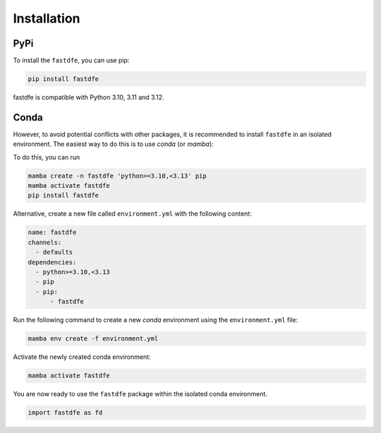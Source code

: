 .. _reference.python.installation:

Installation
============

PyPi
^^^^
To install the ``fastdfe``, you can use pip:

.. code-block:: bash

   pip install fastdfe

fastdfe is compatible with Python 3.10, 3.11 and 3.12.

Conda
^^^^^
However, to avoid potential conflicts with other packages, it is recommended to install ``fastdfe`` in an isolated environment. The easiest way to do this is to use `conda` (or `mamba`):

To do this, you can run

.. code-block:: bash

    mamba create -n fastdfe 'python>=3.10,<3.13' pip
    mamba activate fastdfe
    pip install fastdfe

Alternative, create a new file called ``environment.yml`` with the following content:

.. code-block:: yaml

  name: fastdfe
  channels:
    - defaults
  dependencies:
    - python>=3.10,<3.13
    - pip
    - pip:
        - fastdfe

Run the following command to create a new `conda` environment using the ``environment.yml`` file:

.. code-block:: bash

  mamba env create -f environment.yml

Activate the newly created conda environment:

.. code-block:: bash

  mamba activate fastdfe

You are now ready to use the ``fastdfe`` package within the isolated conda environment.

.. code-block:: python

    import fastdfe as fd